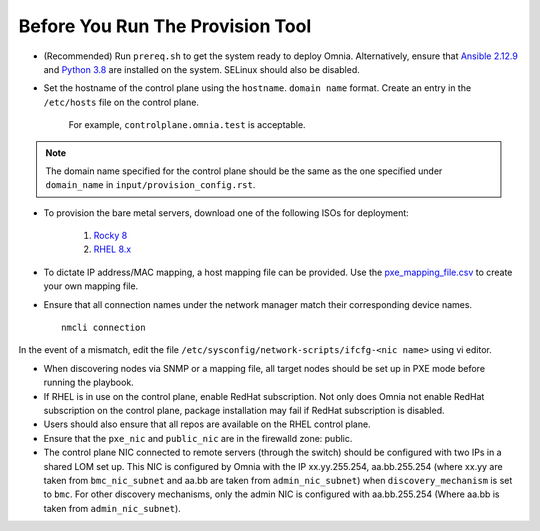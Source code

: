 Before You Run The Provision Tool
---------------------------------

* (Recommended) Run ``prereq.sh`` to get the system ready to deploy Omnia. Alternatively, ensure that `Ansible 2.12.9 <https://docs.ansible.com/ansible/latest/reference_appendices/release_and_maintenance.html>`_ and `Python 3.8 <https://www.python.org/downloads/release/python-380/>`_ are installed on the system. SELinux should also be disabled.

* Set the hostname of the control plane using the ``hostname``. ``domain name`` format. Create an entry in the ``/etc/hosts`` file on the control plane.

    .. include:: ../../Appendices/hostnamereqs.rst

    For example, ``controlplane.omnia.test`` is acceptable.

.. note:: The domain name specified for the control plane should be the same as the one specified under ``domain_name`` in ``input/provision_config.rst``.


* To provision the bare metal servers, download one of the following ISOs for deployment:

    1. `Rocky 8 <https://rockylinux.org/>`_

    2. `RHEL 8.x <https://www.redhat.com/en/enterprise-linux-8>`_

* To dictate IP address/MAC mapping, a host mapping file can be provided. Use the `pxe_mapping_file.csv <../../Samplefiles.html>`_ to create your own mapping file.

* Ensure that all connection names under the network manager match their corresponding device names. ::

    nmcli connection

In the event of a mismatch, edit the file  ``/etc/sysconfig/network-scripts/ifcfg-<nic name>`` using vi editor.

* When discovering nodes via SNMP or a mapping file, all target nodes should be set up in PXE mode before running the playbook.

* If RHEL is in use on the control plane, enable RedHat subscription. Not only does Omnia not enable RedHat subscription on the control plane, package installation may fail if RedHat subscription is disabled.

* Users should also ensure that all repos are available on the RHEL control plane.

* Ensure that the ``pxe_nic`` and ``public_nic`` are in the firewalld zone: public.

* The control plane NIC connected to remote servers (through the switch) should be configured with two IPs in a shared LOM set up. This NIC is configured by Omnia with the IP xx.yy.255.254, aa.bb.255.254 (where xx.yy are taken from ``bmc_nic_subnet`` and aa.bb are taken from ``admin_nic_subnet``) when ``discovery_mechanism`` is set to ``bmc``. For other discovery mechanisms, only the admin NIC is configured with aa.bb.255.254 (Where aa.bb is taken from ``admin_nic_subnet``).

.. image:: ../../images/ControlPlaneNic.png

 .. note::

    * After configuration and installation of the cluster, changing the control plane is not supported. If you need to change the control plane, you must redeploy the entire cluster.

    * If there are errors while executing any of the Ansible playbook commands, then re-run the playbook.

    * For servers with an existing OS being discovered via BMC, ensure that the first PXE device on target nodes should be the designated active NIC for PXE booting.









